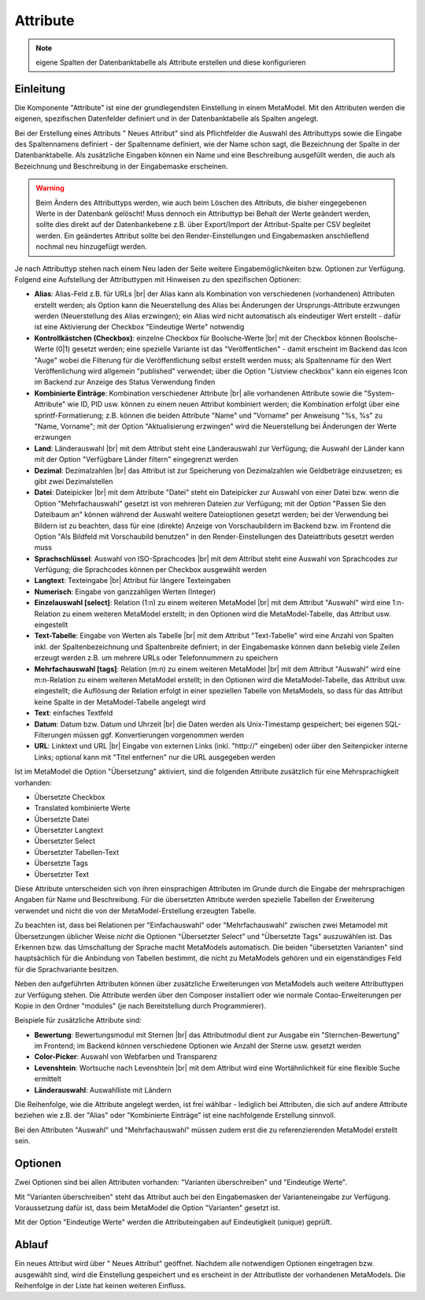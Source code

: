 .. _component_attribute:

|img_fields_32| Attribute
=========================

.. note:: eigene Spalten der Datenbanktabelle als Attribute erstellen und
  diese konfigurieren

Einleitung
----------

Die Komponente "Attribute" ist eine der grundlegendsten Einstellung in einem MetaModel.
Mit den Attributen werden die eigenen, spezifischen Datenfelder definiert und in der
Datenbanktabelle als Spalten angelegt.

Bei der Erstellung eines Attributs "|img_new| Neues Attribut" sind als Pflichtfelder 
die Auswahl des Attributtyps sowie die Eingabe des Spaltennamens definiert - der
Spaltenname definiert, wie der Name schon sagt, die Bezeichnung der Spalte in der
Datenbanktabelle. Als zusätzliche Eingaben können ein Name und eine Beschreibung
ausgefüllt werden, die auch als Bezeichnung und Beschreibung in der Eingabemaske
erscheinen.

.. warning:: Beim Ändern des Attributtyps werden, wie auch beim Löschen des Attributs,
  die bisher eingegebenen Werte in der Datenbank gelöscht! Muss dennoch ein Attributtyp
  bei Behalt der Werte geändert werden, sollte dies direkt auf der Datenbankebene z.B. über 
  Export/Import der Attribut-Spalte per CSV begleitet werden. Ein geändertes Attribut
  sollte bei den Render-Einstellungen und Eingabemasken anschließend nochmal neu
  hinzugefügt werden.

Je nach Attributtyp stehen nach einem Neu laden der Seite weitere Eingabemöglichkeiten bzw.
Optionen zur Verfügung. Folgend eine Aufstellung der Attributtypen mit Hinweisen zu den 
spezifischen Optionen:

* **Alias**: Alias-Feld z.B. für URLs |br|
  der Alias kann als Kombination von verschiedenen (vorhandenen) Attributen erstellt
  werden; als Option kann die Neuerstellung des Alias bei Änderungen der Ursprungs-Attribute 
  erzwungen werden (Neuerstellung des Alias erzwingen); ein Alias wird nicht automatisch
  als eindeutiger Wert erstellt - dafür ist eine Aktivierung der Checkbox "Eindeutige Werte"
  notwendig
* **Kontrollkästchen (Checkbox)**: einzelne Checkbox für Boolsche-Werte |br|
  mit der Checkbox können Boolsche-Werte (0|1) gesetzt werden; eine spezielle Variante
  ist das   "Veröffentlichen" - damit erscheint im Backend das Icon "Auge" wobei die
  Filterung für die Veröffentlichung selbst erstellt werden muss; als Spaltenname
  für den Wert Veröffenlichung wird allgemein "published" verwendet; über die Option
  "Listview checkbox" kann ein eigenes Icon im Backend zur Anzeige des Status
  Verwendung finden
* **Kombinierte Einträge**: Kombination verschiedener Attribute |br|
  alle vorhandenen Attribute sowie die "System-Attribute" wie ID, PID usw. können zu einem
  neuen Attribut kombiniert werden; die Kombination erfolgt über eine sprintf-Formatierung;
  z.B. können die beiden Attribute "Name" und "Vorname" per Anweisung "%s, %s" zu
  "Name, Vorname"; mit der Option "Aktualisierung erzwingen" wird die Neuerstellung bei
  Änderungen der Werte erzwungen
* **Land**: Länderauswahl |br|
  mit dem Attribut steht eine Länderauswahl zur Verfügung; die Auswahl der Länder kann
  mit der Option "Verfügbare Länder filtern" eingegrenzt werden
* **Dezimal**: Dezimalzahlen |br|
  das Attribut ist zur Speicherung von Dezimalzahlen wie Geldbeträge einzusetzen; es
  gibt zwei Dezimalstellen
* **Datei**: Dateipicker |br|
  mit dem Attribute "Datei" steht ein Dateipicker zur Auswahl von einer Datei bzw.
  wenn die Option "Mehrfachauswahl" gesetzt ist von mehreren Dateien zur Verfügung;
  mit der Option "Passen Sie den Dateibaum an" können während der Auswahl weitere
  Dateioptionen gesetzt werden; bei der Verwendung bei Bildern ist zu beachten, dass
  für eine (direkte) Anzeige von Vorschaubildern im Backend bzw. im Frontend die
  Option "Als Bildfeld mit Vorschaubild benutzen" in den Render-Einstellungen des
  Dateiattributs gesetzt werden muss
* **Sprachschlüssel**: Auswahl von ISO-Sprachcodes |br|
  mit dem Attribut steht eine Auswahl von Sprachcodes zur Verfügung; die Sprachcodes
  können per Checkbox ausgewählt werden
* **Langtext**: Texteingabe |br|
  Attribut für längere Texteingaben
* **Numerisch**: Eingabe von ganzzahligen Werten (Integer)
* **Einzelauswahl [select]**: Relation (1:n) zu einem weiteren MetaModel |br|
  mit dem Attribut "Auswahl" wird eine 1:n-Relation zu einem weiteren MetaModel
  erstellt; in den Optionen wird die MetaModel-Tabelle, das Attribut usw. eingestellt
* **Text-Tabelle**: Eingabe von Werten als Tabelle |br|
  mit dem Attribut "Text-Tabelle" wird eine Anzahl von Spalten inkl. der
  Spaltenbezeichnung und Spaltenbreite definiert; in der Eingabemaske können dann
  beliebig viele Zeilen erzeugt werden z.B. um mehrere URLs oder Telefonnummern
  zu speichern
* **Mehrfachauswahl [tags]**: Relation (m:n) zu einem weiteren MetaModel |br|
  mit dem Attribut "Auswahl" wird eine m:n-Relation zu einem weiteren MetaModel
  erstellt; in den Optionen wird die MetaModel-Tabelle, das Attribut usw. eingestellt;
  die Auflösung der Relation erfolgt in einer speziellen Tabelle von MetaModels, so dass
  für das Attribut keine Spalte in der MetaModel-Tabelle angelegt wird
* **Text**: einfaches Textfeld
* **Datum**: Datum bzw. Datum und Uhrzeit |br|
  die Daten werden als Unix-Timestamp gespeichert; bei eigenen SQL-Filterungen müssen
  ggf. Konvertierungen vorgenommen werden
* **URL**: Linktext und URL |br|
  Eingabe von externen Links (inkl. "\http://" eingeben) oder über den Seitenpicker
  interne Links; optional kann mit "Titel entfernen" nur die URL ausgegeben werden
  
Ist im MetaModel die Option "Übersetzung" aktiviert, sind die folgenden Attribute
zusätzlich für eine Mehrsprachigkeit vorhanden:

* Übersetzte Checkbox
* Translated kombinierte Werte
* Übersetzte Datei
* Übersetzter Langtext
* Übersetzter Select
* Übersetzter Tabellen-Text
* Übersetzte Tags
* Übersetzter Text

Diese Attribute unterscheiden sich von ihren einsprachigen Attributen im Grunde durch
die Eingabe der mehrsprachigen Angaben für Name und Beschreibung. Für die übersetzten
Attribute werden spezielle Tabellen der Erweiterung verwendet und nicht die von der
MetaModel-Erstellung erzeugten Tabelle.

Zu beachten ist, dass bei Relationen per "Einfachauswahl" oder "Mehrfachauswahl" zwischen
zwei Metamodel mit Übersetzungen üblicher Weise *nicht* die Optionen "Übersetzter Select"
und "Übersetzte Tags" auszuwählen ist. Das Erkennen bzw. das Umschaltung der Sprache
macht MetaModels automatisch. Die beiden "übersetzten Varianten" sind hauptsächlich
für die Anbindung von Tabellen bestimmt, die nicht zu MetaModels gehören und ein
eigenständiges Feld für die Sprachvariante besitzen.

Neben den aufgeführten Attributen können über zusätzliche Erweiterungen von MetaModels
auch weitere Attributtypen zur Verfügung stehen. Die Attribute werden über den Composer
installiert oder wie normale Contao-Erweiterungen per Kopie in den Ordner "modules"
(je nach Bereitstellung durch Programmierer).

Beispiele für zusätzliche Attribute sind:

* **Bewertung**: Bewertungsmodul mit Sternen |br|
  das Attributmodul dient zur Ausgabe ein "Sternchen-Bewertung" im Frontend;
  im Backend können verschiedene Optionen wie Anzahl der Sterne usw. gesetzt
  werden
* **Color-Picker**: Auswahl von Webfarben und Transparenz
* **Levenshtein**: Wortsuche nach Levenshtein |br|
  mit dem Attribut wird eine Wortähnlichkeit für eine flexible Suche ermittelt
* **Länderauswahl**: Auswahlliste mit Ländern

Die Reihenfolge, wie die Attribute angelegt werden, ist frei wählbar -
lediglich bei Attributen, die sich auf andere Attribute beziehen wie z.B.
der "Alias" oder "Kombinierte Einträge" ist eine nachfolgende Erstellung sinnvoll.

Bei den Attributen "Auswahl" und "Mehrfachauswahl" müssen zudem erst die zu
referenzierenden MetaModel erstellt sein.

Optionen
--------

Zwei Optionen sind bei allen Attributen vorhanden: "Varianten überschreiben"
und "Eindeutige Werte".

Mit "Varianten überschreiben" steht das Attribut auch bei den Eingabemasken der
Varianteneingabe zur Verfügung. Voraussetzung dafür ist, dass beim MetaModel die
Option "Varianten" gesetzt ist.

Mit der Option "Eindeutige Werte" werden die Attributeingaben auf Eindeutigkeit
(unique) geprüft.

Ablauf
------

Ein neues Attribut wird über "|img_new| Neues Attribut" geöffnet. Nachdem 
alle notwendigen Optionen eingetragen bzw. ausgewählt sind, wird die Einstellung
gespeichert und es erscheint in der Attributliste der vorhandenen MetaModels.
Die Reihenfolge in der Liste hat keinen weiteren Einfluss.


.. |img_fields_32| image:: /_img/icons/fields_32.png
.. |img_fields| image:: /_img/icons/fields.png
.. |img_new| image:: /_img/icons/new.gif

.. |br| raw:: html

   <br />
   
.. |nbsp| unicode:: 0xA0 
   :trim:

